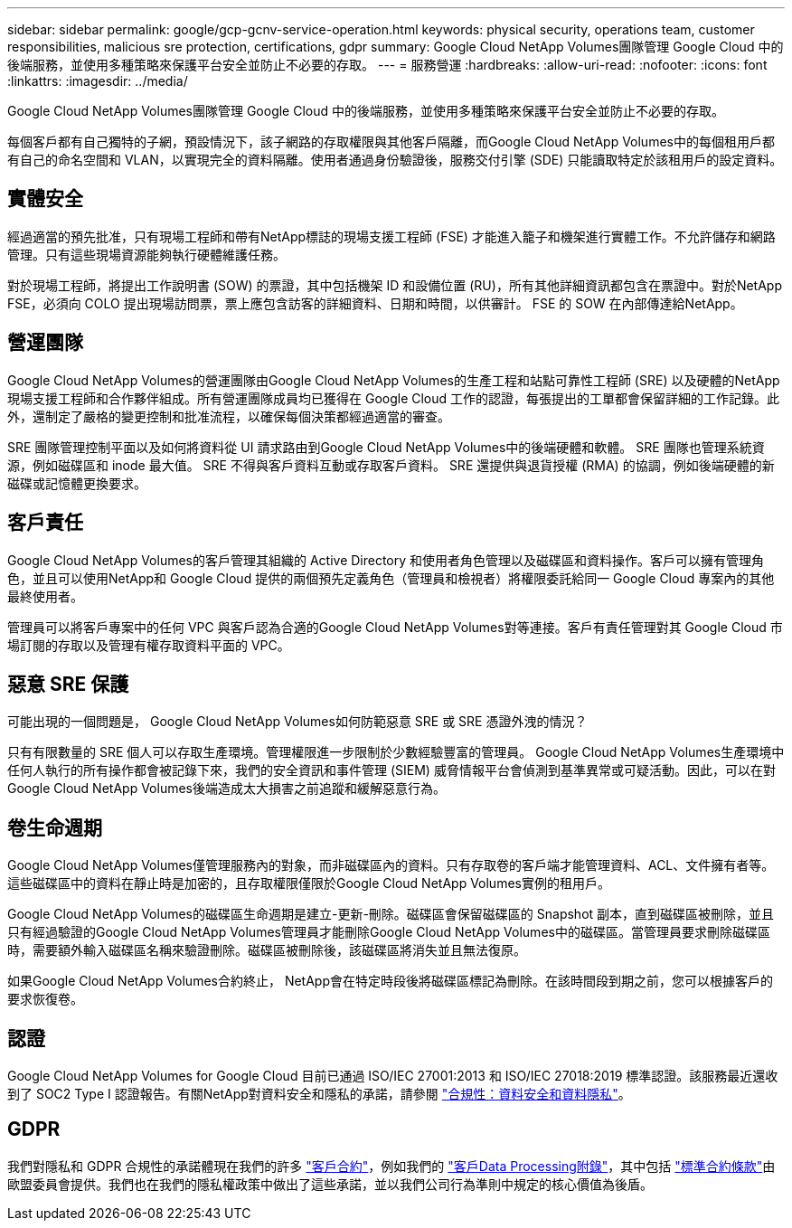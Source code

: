 ---
sidebar: sidebar 
permalink: google/gcp-gcnv-service-operation.html 
keywords: physical security, operations team, customer responsibilities, malicious sre protection, certifications, gdpr 
summary: Google Cloud NetApp Volumes團隊管理 Google Cloud 中的後端服務，並使用多種策略來保護平台安全並防止不必要的存取。 
---
= 服務營運
:hardbreaks:
:allow-uri-read: 
:nofooter: 
:icons: font
:linkattrs: 
:imagesdir: ../media/


[role="lead"]
Google Cloud NetApp Volumes團隊管理 Google Cloud 中的後端服務，並使用多種策略來保護平台安全並防止不必要的存取。

每個客戶都有自己獨特的子網，預設情況下，該子網路的存取權限與其他客戶隔離，而Google Cloud NetApp Volumes中的每個租用戶都有自己的命名空間和 VLAN，以實現完全的資料隔離。使用者通過身份驗證後，服務交付引擎 (SDE) 只能讀取特定於該租用戶的設定資料。



== 實體安全

經過適當的預先批准，只有現場工程師和帶有NetApp標誌的現場支援工程師 (FSE) 才能進入籠子和機架進行實體工作。不允許儲存和網路管理。只有這些現場資源能夠執行硬體維護任務。

對於現場工程師，將提出工作說明書 (SOW) 的票證，其中包括機架 ID 和設備位置 (RU)，所有其他詳細資訊都包含在票證中。對於NetApp FSE，必須向 COLO 提出現場訪問票，票上應包含訪客的詳細資料、日期和時間，以供審計。  FSE 的 SOW 在內部傳達給NetApp。



== 營運團隊

Google Cloud NetApp Volumes的營運團隊由Google Cloud NetApp Volumes的生產工程和站點可靠性工程師 (SRE) 以及硬體的NetApp現場支援工程師和合作夥伴組成。所有營運團隊成員均已獲得在 Google Cloud 工作的認證，每張提出的工單都會保留詳細的工作記錄。此外，還制定了嚴格的變更控制和批准流程，以確保每個決策都經過適當的審查。

SRE 團隊管理控制平面以及如何將資料從 UI 請求路由到Google Cloud NetApp Volumes中的後端硬體和軟體。  SRE 團隊也管理系統資源，例如磁碟區和 inode 最大值。  SRE 不得與客戶資料互動或存取客戶資料。  SRE 還提供與退貨授權 (RMA) 的協調，例如後端硬體的新磁碟或記憶體更換要求。



== 客戶責任

Google Cloud NetApp Volumes的客戶管理其組織的 Active Directory 和使用者角色管理以及磁碟區和資料操作。客戶可以擁有管理角色，並且可以使用NetApp和 Google Cloud 提供的兩個預先定義角色（管理員和檢視者）將權限委託給同一 Google Cloud 專案內的其他最終使用者。

管理員可以將客戶專案中的任何 VPC 與客戶認為合適的Google Cloud NetApp Volumes對等連接。客戶有責任管理對其 Google Cloud 市場訂閱的存取以及管理有權存取資料平面的 VPC。



== 惡意 SRE 保護

可能出現的一個問題是， Google Cloud NetApp Volumes如何防範惡意 SRE 或 SRE 憑證外洩的情況？

只有有限數量的 SRE 個人可以存取生產環境。管理權限進一步限制於少數經驗豐富的管理員。 Google Cloud NetApp Volumes生產環境中任何人執行的所有操作都會被記錄下來，我們的安全資訊和事件管理 (SIEM) 威脅情報平台會偵測到基準異常或可疑活動。因此，可以在對Google Cloud NetApp Volumes後端造成太大損害之前追蹤和緩解惡意行為。



== 卷生命週期

Google Cloud NetApp Volumes僅管理服務內的對象，而非磁碟區內的資料。只有存取卷的客戶端才能管理資料、ACL、文件擁有者等。這些磁碟區中的資料在靜止時是加密的，且存取權限僅限於Google Cloud NetApp Volumes實例的租用戶。

Google Cloud NetApp Volumes的磁碟區生命週期是建立-更新-刪除。磁碟區會保留磁碟區的 Snapshot 副本，直到磁碟區被刪除，並且只有經過驗證的Google Cloud NetApp Volumes管理員才能刪除Google Cloud NetApp Volumes中的磁碟區。當管理員要求刪除磁碟區時，需要額外輸入磁碟區名稱來驗證刪除。磁碟區被刪除後，該磁碟區將消失並且無法復原。

如果Google Cloud NetApp Volumes合約終止， NetApp會在特定時段後將磁碟區標記為刪除。在該時間段到期之前，您可以根據客戶的要求恢復卷。



== 認證

Google Cloud NetApp Volumes for Google Cloud 目前已通過 ISO/IEC 27001:2013 和 ISO/IEC 27018:2019 標準認證。該服務最近還收到了 SOC2 Type I 認證報告。有關NetApp對資料安全和隱私的承諾，請參閱 https://www.netapp.com/company/trust-center/compliance/["合規性：資料安全和資料隱私"^]。



== GDPR

我們對隱私和 GDPR 合規性的承諾體現在我們的許多 https://www.netapp.com/how-to-buy/sales-terms-and-conditions%22%20/o%20%22SEO%20-%20Sales%20Terms%20and%20Conditions["客戶合約"^]，例如我們的 https://netapp.na1.echosign.com/public/esignWidget?wid=CBFCIBAA3AAABLblqZhCqPPgcufskl_71q-FelD4DHz5EMJVOkqqT0iiORT10DlfZnZeMpDrse5W6K9LEw6o*["客戶Data Processing附錄"^]，其中包括 https://ec.europa.eu/info/law/law-topic/data-protection/international-dimension-data-protection/standard-contractual-clauses-scc_en["標準合約條款"^]由歐盟委員會提供。我們也在我們的隱私權政策中做出了這些承諾，並以我們公司行為準則中規定的核心價值為後盾。
